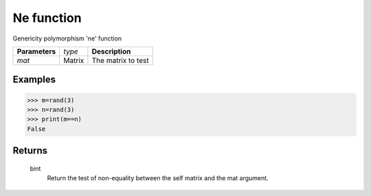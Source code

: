 Ne function
===========

Genericity polymorphism 'ne' function

=============== ================ =======================================
**Parameters**   *type*           **Description**
*mat*            Matrix           The matrix to test
=============== ================ =======================================

Examples
--------
>>> m=rand(3)
>>> n=rand(3)
>>> print(m==n)
False

Returns
-------
	bint
		Return the test of non-equality between the self matrix and the mat argument.
